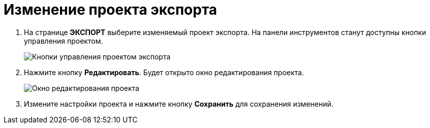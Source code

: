 = Изменение проекта экспорта

. На странице *ЭКСПОРТ* выберите изменяемый проект экспорта. На панели инструментов станут доступны кнопки управления проектом.
+
image::projectOfExportToolbar.png[Кнопки управления проектом экспорта]
. Нажмите кнопку *Редактировать*. Будет открыто окно редактирования проекта.
+
image::editProjectOfExport.png[Окно редактирования проекта]
. Измените настройки проекта и нажмите кнопку *Сохранить* для сохранения изменений.
